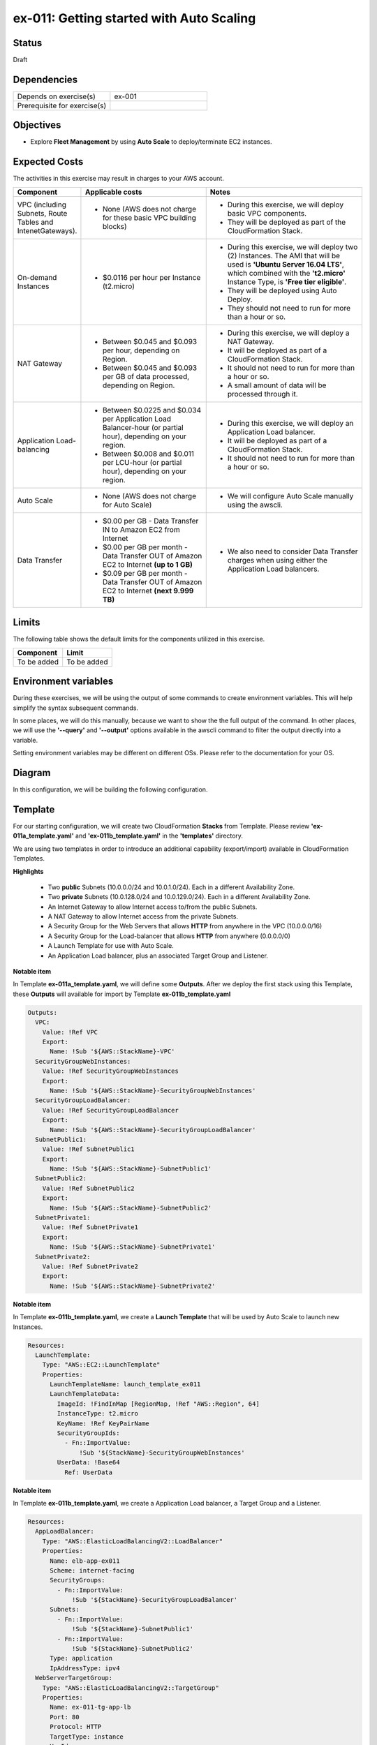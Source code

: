 ex-011: Getting started with Auto Scaling
=========================================

Status
------
Draft

Dependencies
------------
.. list-table::
   :widths: 25, 25
   :header-rows: 0

   * - Depends on exercise(s)
     - ex-001
   * - Prerequisite for exercise(s)
     - 

Objectives
----------
- Explore **Fleet Management** by using **Auto Scale** to deploy/terminate EC2 instances.

Expected Costs
--------------
The activities in this exercise may result in charges to your AWS account.

.. list-table::
   :widths: 20, 40, 50
   :header-rows: 0

   * - **Component**
     - **Applicable costs**
     - **Notes**
   * - VPC (including Subnets, Route Tables and IntenetGateways).
     - 
        + None (AWS does not charge for these basic VPC building blocks)
     - 
        + During this exercise, we will deploy basic VPC components.
        + They will be deployed as part of the CloudFormation Stack.
   * - On-demand Instances
     - 
        + $0.0116 per hour per Instance (t2.micro)
     - 
        + During this exercise, we will deploy two (2) Instances. The AMI that will be used is **'Ubuntu Server 16.04 LTS'**, which combined with the **'t2.micro'** Instance Type, is **'Free tier eligible'**.
        + They will be deployed using Auto Deploy. 
        + They should not need to run for more than a hour or so.
   * - NAT Gateway
     - 
        + Between $0.045 and $0.093 per hour, depending on Region.
        + Between $0.045 and $0.093 per GB of data processed, depending on Region.
     - 
        + During this exercise, we will deploy a NAT Gateway.
        + It will be deployed as part of a CloudFormation Stack. 
        + It should not need to run for more than a hour or so.
        + A small amount of data will be processed through it.
   * - Application Load-balancing
     - 
        + Between $0.0225 and $0.034 per Application Load Balancer-hour (or partial hour), depending on your region.
        + Between $0.008 and $0.011 per LCU-hour (or partial hour), depending on your region.
     - 
        + During this exercise, we will deploy an Application Load balancer.
        + It will be deployed as part of a CloudFormation Stack.
        + It should not need to run for more than a hour or so.
   * - Auto Scale
     - 
        + None (AWS does not charge for Auto Scale)
     - 
        + We will configure Auto Scale manually using the awscli. 
   * - Data Transfer
     -
        + $0.00 per GB - Data Transfer IN to Amazon EC2 from Internet
        + $0.00 per GB per month - Data Transfer OUT of Amazon EC2 to Internet **(up to 1 GB)**
        + $0.09 per GB per month - Data Transfer OUT of Amazon EC2 to Internet **(next 9.999 TB)**
     - 
        + We also need to consider Data Transfer charges when using either the Application Load balancers.

Limits
------
The following table shows the default limits for the components utilized in this exercise.

.. list-table::
   :widths: 25, 25
   :header-rows: 0

   * - **Component**
     - **Limit**
   * - To be added
     - To be added

Environment variables
---------------------
During these exercises, we will be using the output of some commands to create environment variables. This will help simplify the syntax subsequent commands.

In some places, we will do this manually, because we want to show the the full output of the command. In other places, we will use the **'--query'** and **'--output'** options available in the awscli command to filter the output directly into a variable.

Setting environment variables may be different on different OSs. Please refer to the documentation for your OS.

Diagram
-------
In this configuration, we will be building the following configuration.

.. image:: https://github.com/addr2data/aws-certification-prep/blob/master/images/ex-011.png

Template
--------
For our starting configuration, we will create two CloudFormation **Stacks** from Template. Please review **'ex-011a_template.yaml'** and **'ex-011b_template.yaml'** in the **'templates'** directory.

We are using two templates in order to introduce an additional capability (export/import) available in CloudFormation Templates.

**Highlights**

    - Two **public** Subnets (10.0.0.0/24 and 10.0.1.0/24). Each in a different Availability Zone.
    - Two **private** Subnets (10.0.128.0/24 and 10.0.129.0/24). Each in a different Availability Zone.
    - An Internet Gateway to allow Internet access to/from the public Subnets.
    - A NAT Gateway to allow Internet access from the private Subnets.
    - A Security Group for the Web Servers that allows **HTTP** from anywhere in the VPC (10.0.0.0/16)
    - A Security Group for the Load-balancer that allows **HTTP** from anywhere (0.0.0.0/0)
    - A Launch Template for use with Auto Scale.
    - An Application Load balancer, plus an associated Target Group and Listener.

**Notable item**

In Template **ex-011a_template.yaml**, we will define some **Outputs**. After we deploy the first stack using this Template, these **Outputs** will available for import by Template **ex-011b_template.yaml**

.. code-block::

    Outputs:
      VPC:
        Value: !Ref VPC
        Export:
          Name: !Sub '${AWS::StackName}-VPC'
      SecurityGroupWebInstances:
        Value: !Ref SecurityGroupWebInstances
        Export:
          Name: !Sub '${AWS::StackName}-SecurityGroupWebInstances'
      SecurityGroupLoadBalancer:
        Value: !Ref SecurityGroupLoadBalancer
        Export:
          Name: !Sub '${AWS::StackName}-SecurityGroupLoadBalancer'
      SubnetPublic1:
        Value: !Ref SubnetPublic1
        Export:
          Name: !Sub '${AWS::StackName}-SubnetPublic1'
      SubnetPublic2:
        Value: !Ref SubnetPublic2
        Export:
          Name: !Sub '${AWS::StackName}-SubnetPublic2'
      SubnetPrivate1:
        Value: !Ref SubnetPrivate1
        Export:
          Name: !Sub '${AWS::StackName}-SubnetPrivate1'
      SubnetPrivate2:
        Value: !Ref SubnetPrivate2
        Export:
          Name: !Sub '${AWS::StackName}-SubnetPrivate2'

**Notable item**

In Template **ex-011b_template.yaml**, we create a **Launch Template** that will be used by Auto Scale to launch new Instances.

.. code-block::

    Resources:
      LaunchTemplate:
        Type: "AWS::EC2::LaunchTemplate"
        Properties:
          LaunchTemplateName: launch_template_ex011
          LaunchTemplateData:
            ImageId: !FindInMap [RegionMap, !Ref "AWS::Region", 64]
            InstanceType: t2.micro
            KeyName: !Ref KeyPairName
            SecurityGroupIds: 
              - Fn::ImportValue:
                  !Sub '${StackName}-SecurityGroupWebInstances'
            UserData: !Base64
              Ref: UserData

**Notable item**

In Template **ex-011b_template.yaml**, we create a Application Load balancer, a Target Group and a Listener.

.. code-block::

    Resources:
      AppLoadBalancer:
        Type: "AWS::ElasticLoadBalancingV2::LoadBalancer"
        Properties:
          Name: elb-app-ex011
          Scheme: internet-facing
          SecurityGroups:
            - Fn::ImportValue:
                !Sub '${StackName}-SecurityGroupLoadBalancer'
          Subnets:
            - Fn::ImportValue:
                !Sub '${StackName}-SubnetPublic1'
            - Fn::ImportValue:
                !Sub '${StackName}-SubnetPublic2'
          Type: application
          IpAddressType: ipv4
      WebServerTargetGroup:
        Type: "AWS::ElasticLoadBalancingV2::TargetGroup"
        Properties:
          Name: ex-011-tg-app-lb
          Port: 80
          Protocol: HTTP
          TargetType: instance
          VpcId:
            Fn::ImportValue:
                !Sub '${StackName}-VPC'
      WebServerListener:
        Type: "AWS::ElasticLoadBalancingV2::Listener"
        Properties: 
          DefaultActions:
            -
              TargetGroupArn: !Ref WebServerTargetGroup
              Type: forward
          LoadBalancerArn: !Ref AppLoadBalancer
          Port: 80
          Protocol: HTTP
        DependsOn:
          - AppLoadBalancer
          - WebServerTargetGroup


Create the first Stack
----------------------
Use the following awscli command to create a new CloudFormation **'Stack'** based on the template.

.. code-block::

    aws cloudformation create-stack \
        --stack-name ex-011a \
        --template-body file://templates/ex-011a_template.yaml

Output:

.. code-block::

    {
        "StackId": "arn:aws:cloudformation:us-east-1:xxxxxxxxxxxx:stack/ex-011a/xxxxxxxx-xxxx-xxxx-xxxx-xxxxxxxxxxxx"
    }

Check the status
----------------
Use the following awscli command to check the **'StackStatus'**.

Rerun this command until **'StackStatus'** is **'CREATE_COMPLETE'**.

.. code-block::

    aws cloudformation describe-stacks --stack-name ex-011a

Output:

.. code-block::

    {
        "Stacks": [
            {
                "StackId": "arn:aws:cloudformation:us-east-1:xxxxxxxxxxxx:stack/ex-011a/xxxxxxxx-xxxx-xxxx-xxxx-xxxxxxxxxxxx",
                "StackName": "ex-011a",
                "CreationTime": "2018-06-19T19:56:35.434Z",
                "RollbackConfiguration": {},
                "StackStatus": "CREATE_IN_PROGRESS",
                "DisableRollback": false,
                "NotificationARNs": [],
                "Tags": [],
                "EnableTerminationProtection": false
            }
        ]
    }

Once you reach **'CREATE_COMPLETE'**, you should also be able to see the **Outputs** that we defined in the Template.

Output:

.. code-block::

    "Outputs": [
                    {
                        "OutputKey": "SubnetPrivate1",
                        "OutputValue": "subnet-xxxxxxxxxxxxxxxxx",
                        "ExportName": "ex-011a-SubnetPrivate1"
                    },
                    {
                        "OutputKey": "SubnetPrivate2",
                        "OutputValue": "subnet-xxxxxxxxxxxxxxxxx",
                        "ExportName": "ex-011a-SubnetPrivate2"
                    },
                    {
                        "OutputKey": "VPC",
                        "OutputValue": "vpc-xxxxxxxxxxxxxxxxx",
                        "ExportName": "ex-011a-VPC"
                    },
                    {
                        "OutputKey": "SecurityGroupLoadBalancer",
                        "OutputValue": "sg-xxxxxxxxxxxxxxxxx",
                        "ExportName": "ex-011a-SecurityGroupLoadBalancer"
                    },
                    {
                        "OutputKey": "SecurityGroupWebInstances",
                        "OutputValue": "sg-xxxxxxxxxxxxxxxxx",
                        "ExportName": "ex-011a-SecurityGroupWebInstances"
                    },
                    {
                        "OutputKey": "SubnetPublic1",
                        "OutputValue": "subnet-xxxxxxxxxxxxxxxxx",
                        "ExportName": "ex-011a-SubnetPublic1"
                    },
                    {
                        "OutputKey": "SubnetPublic2",
                        "OutputValue": "subnet-xxxxxxxxxxxxxxxxx",
                        "ExportName": "ex-011a-SubnetPublic2"
                    }
                ],

Create the second Stack
------------------------
Use the following awscli command to create a new CloudFormation **'Stack'** based on the template.

Notice we are using the parameters option to pass in the name of the first stack.

.. code-block::

    aws cloudformation create-stack \
        --stack-name ex-011b \
        --template-body file://templates/ex-011b_template.yaml \
        --parameters ParameterKey=StackName,ParameterValue=ex-011a

Output:

.. code-block::

    {
        "StackId": "arn:aws:cloudformation:us-east-1:xxxxxxxxxxxx:stack/ex-011b/xxxxxxxx-xxxx-xxxx-xxxx-xxxxxxxxxxxx"
    }


Check the status
----------------
Use the following awscli command to check the **'StackStatus'**.

Rerun this command until **'StackStatus'** is **'CREATE_COMPLETE'**.

.. code-block::

    aws cloudformation describe-stacks --stack-name ex-011b

Output:

.. code-block::

    {
        "Stacks": [
            {
                "StackId": "arn:aws:cloudformation:us-east-1:xxxxxxxxxxxx:stack/ex-011b/xxxxxxxx-xxxx-xxxx-xxxx-xxxxxxxxxxxx",
                "StackName": "ex-011b",
                "CreationTime": "2018-06-19T19:56:35.434Z",
                "RollbackConfiguration": {},
                "StackStatus": "CREATE_IN_PROGRESS",
                "DisableRollback": false,
                "NotificationARNs": [],
                "Tags": [],
                "EnableTerminationProtection": false
            }
        ]
    }

Environment variable
~~~~~~~~~~~~~~~~~~~~
Create the following environment variable.

.. code-block::

    export EX011_WEB_LB=$(aws cloudformation describe-stack-resources --stack-name ex-011b --output text --query 'StackResources[?LogicalResourceId==`AppLoadBalancer`].PhysicalResourceId')

    export EX011_WEB_TG=$(aws cloudformation describe-stack-resources --stack-name ex-011b --output text --query 'StackResources[?LogicalResourceId==`WebServerTargetGroup`].PhysicalResourceId')

    export EX011_WEB_LIS=$(aws cloudformation describe-stack-resources --stack-name ex-011b --output text --query 'StackResources[?LogicalResourceId==`WebServerListener`].PhysicalResourceId')

    export EX011_WEB_LTEMP=$(aws cloudformation describe-stack-resources --stack-name ex-011b --output text --query 'StackResources[?LogicalResourceId==`LaunchTemplate`].PhysicalResourceId')

Sanity check
------------

.. code-block::
    
    echo -e '\n'$EX011_WEB_LB'\n'$EX011_WEB_TG'\n'$EX011_WEB_LIS'\n'$EX011_WEB_LTEMP


Check Load-balancer status
--------------------------
Use the following awscli command to check the **'State:Code'** of the Load-balancer.

Rerun this command until **'State:Code'** is **'active'**.

.. code-block::

    aws elbv2 describe-load-balancers --load-balancer-arns $EX011_WEB_LB

Output:

.. code-block::

    {
        "LoadBalancers": [
            {
                "LoadBalancerArn": "arn:aws:elasticloadbalancing:us-east-1:xxxxxxxxxxxx:loadbalancer/app/elb-app-ex011/xxxxxxxxxxxxxxxx",
                "DNSName": "elb-app-ex011-xxxxxxxxxx.us-east-1.elb.amazonaws.com",
                "CanonicalHostedZoneId": "XXXXXXXXXXXXXX",
                "CreatedTime": "2018-07-10T17:03:19.470Z",
                "LoadBalancerName": "elb-app-ex011",
                "Scheme": "internet-facing",
                "VpcId": "vpc-xxxxxxxxxxxxxxxxx",
                "State": {
                    "Code": "active"
                },
                "Type": "application",
                "AvailabilityZones": [
                    {
                        "ZoneName": "us-east-1a",
                        "SubnetId": "subnet-xxxxxxxxxxxxxxxxx"
                    },
                    {
                        "ZoneName": "us-east-1b",
                        "SubnetId": "subnet-xxxxxxxxxxxxxxxxx"
                    }
                ],
                "SecurityGroups": [
                    "sg-xxxxxxxxxxxxxxxxx"
                ],
                "IpAddressType": "ipv4"
            }
        ]
    }

Check Target Group status
--------------------------

.. code-block::

    aws elbv2 describe-target-health --target-group-arn $EX011_WEB_TG

Output:

.. code-block::

    {
        "TargetHealthDescriptions": []
    }

Notice that the Target Grouo is empty. Instances will be added to the Target Group by Auto Scale.

Check Listener status
---------------------

.. code-block::

     aws elbv2 describe-listeners --listener-arns $EX011_WEB_LIS

Output:

.. code-block::

    {
        "Listeners": [
            {
                "ListenerArn": "arn:aws:elasticloadbalancing:us-east-1:xxxxxxxxxxxx:listener/app/elb-app-ex011/xxxxxxxxxxxxxxxxx/xxxxxxxxxxxxxxxx",
                "LoadBalancerArn": "arn:aws:elasticloadbalancing:us-east-1:xxxxxxxxxxxx:loadbalancer/app/elb-app-ex011/xxxxxxxxxxxxxxxx",
                "Port": 80,
                "Protocol": "HTTP",
                "DefaultActions": [
                    {
                        "Type": "forward",
                        "TargetGroupArn": "arn:aws:elasticloadbalancing:us-east-1:xxxxxxxxxxxx:targetgroup/ex-011-tg-app-lb/xxxxxxxxxxxxxxxx"
                    }
                ]
            }
        ]
    }


export EX011_PRI_SUBNET1=$(aws cloudformation list-exports --query 'Exports[?Name==`ex-011a-SubnetPrivate1`].Value' --output text)

export EX011_PRI_SUBNET2=$(aws cloudformation list-exports --query 'Exports[?Name==`ex-011a-SubnetPrivate2`].Value' --output text)

echo -e '\n'$EX011_PRI_SUBNET1'\n'$EX011_PRI_SUBNET2

export SUBNETS=$EX011_PRI_SUBNET1','$EX011_PRI_SUBNET2


Create Auto Scaling Group
-------------------------

.. code-block::

    aws autoscaling create-auto-scaling-group \
        --auto-scaling-group-name ex-011-asg \
        --launch-template LaunchTemplateId=$EX011_WEB_LTEMP \
        --min-size 2 \
        --max-size 2 \
        --target-group-arns $EX011_WEB_TG \
        --health-check-type ELB \
        --health-check-grace-period 300 \
        --vpc-zone-identifier $SUBNETS


Modify Auto Scaling Group
-------------------------

.. code-block::

    aws autoscaling update-auto-scaling-group \
        --auto-scaling-group-name ex-011-asg \
        --max-size 4 

.. code-block::

    aws autoscaling update-auto-scaling-group \
        --auto-scaling-group-name ex-011-asg \
        --min-size 4 

.. code-block::

    aws autoscaling describe-auto-scaling-groups --auto-scaling-group-names ex-011-asg


Modify Auto Scaling Group
-------------------------

.. code-block::

    aws autoscaling update-auto-scaling-group \
        --auto-scaling-group-name ex-011-asg \
        --min-size 2 

.. code-block::

    aws autoscaling update-auto-scaling-group \
        --auto-scaling-group-name ex-011-asg \
        --max-size 2 


Verify Application Load-balancer
--------------------------------

DNS Name
~~~~~~~~
.. code-block::

    aws elbv2 describe-load-balancers \
      --load-balancer-arns $EX011_WEB_LB \
      --output text \
      --query LoadBalancers[*].DNSName

Output:

.. code-block::

    elb-app-ex011-xxxxxxxxxx.us-east-1.elb.amazonaws.com

Test connectivity
~~~~~~~~~~~~~~~~~
Using 'curl' or your browser test connectivity. Rerun/refresh a few times to make sure you see the host name of both Web Servers.

**Expected result:** Success

.. code-block::

    curl http://elb-app-ex011-1384793920.us-east-1.elb.amazonaws.com

.. code-block::

    aws autoscaling create-auto-scaling-group \
        --auto-scaling-group-name ex-011_asg \
        --instance-id $EX011_INST_WEB1 \
        --min-size 2 --max-size 2


.. code-block::

    aws autoscaling describe-auto-scaling-groups --auto-scaling-group-names ex-011_asg 

Output:

.. code-block::

    {
        "AutoScalingGroups": [
            {
                "AutoScalingGroupName": "ex-011_asg",
                "AutoScalingGroupARN": "arn:aws:autoscaling:us-east-1:926075045128:autoScalingGroup:c090af35-5286-418b-acba-5d1ea2d0a2b1:autoScalingGroupName/ex-011_asg",
                "LaunchConfigurationName": "ex-011_asg",
                "MinSize": 2,
                "MaxSize": 2,
                "DesiredCapacity": 2,
                "DefaultCooldown": 300,
                "AvailabilityZones": [
                    "us-east-1b"
                ],
                "LoadBalancerNames": [],
                "TargetGroupARNs": [],
                "HealthCheckType": "EC2",
                "HealthCheckGracePeriod": 0,
                "Instances": [
                    {
                        "InstanceId": "i-04030facca4770151",
                        "AvailabilityZone": "us-east-1b",
                        "LifecycleState": "InService",
                        "HealthStatus": "Healthy",
                        "LaunchConfigurationName": "ex-011_asg",
                        "ProtectedFromScaleIn": false
                    },
                    {
                        "InstanceId": "i-0d9056944b03f5aad",
                        "AvailabilityZone": "us-east-1b",
                        "LifecycleState": "InService",
                        "HealthStatus": "Healthy",
                        "LaunchConfigurationName": "ex-011_asg",
                        "ProtectedFromScaleIn": false
                    }
                ],
                "CreatedTime": "2018-07-10T02:37:33.399Z",
                "SuspendedProcesses": [],
                "VPCZoneIdentifier": "subnet-0cdeb38c31c380beb",
                "EnabledMetrics": [],
                "Tags": [],
                "TerminationPolicies": [
                    "Default"
                ],
                "NewInstancesProtectedFromScaleIn": false,
                "ServiceLinkedRoleARN": "arn:aws:iam::926075045128:role/aws-service-role/autoscaling.amazonaws.com/AWSServiceRoleForAutoScaling"
            }
        ]
    }

Summary
-------
- To be added

Next steps
----------
To be added.

